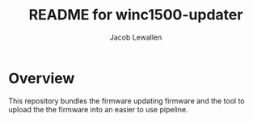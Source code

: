 #+TITLE:	README for winc1500-updater
#+AUTHOR:	Jacob Lewallen
#+EMAIL:	jacob@conservify.org

* Overview

This repository bundles the firmware updating firmware and the tool to upload the the firmware into an easier to use pipeline.
